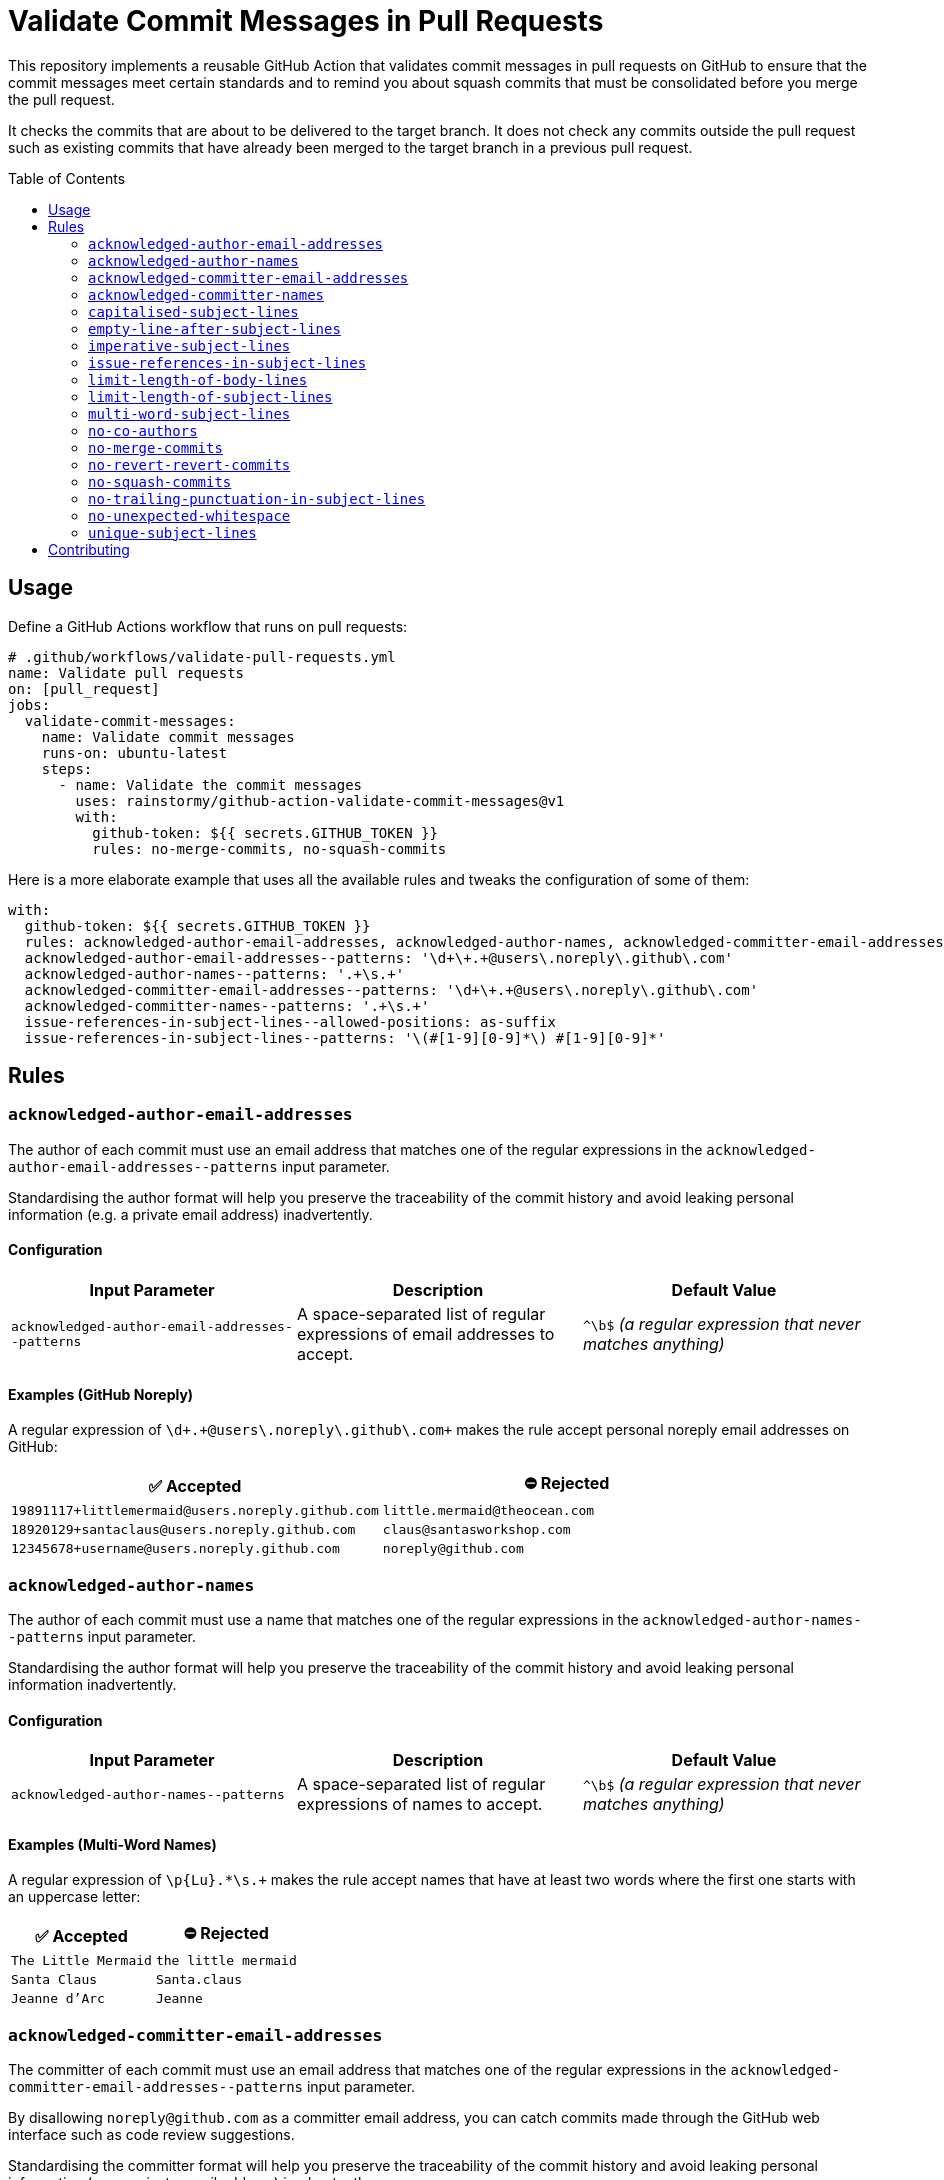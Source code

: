 = Validate Commit Messages in Pull Requests
:experimental:
:source-highlighter: highlight.js
:toc: preamble

This repository implements a reusable GitHub Action that validates commit messages in pull requests on GitHub to ensure that the commit messages meet certain standards and to remind you about squash commits that must be consolidated before you merge the pull request.

It checks the commits that are about to be delivered to the target branch.
It does not check any commits outside the pull request such as existing commits that have already been merged to the target branch in a previous pull request.

== Usage
Define a GitHub Actions workflow that runs on pull requests:

[source,yaml]
----
# .github/workflows/validate-pull-requests.yml
name: Validate pull requests
on: [pull_request]
jobs:
  validate-commit-messages:
    name: Validate commit messages
    runs-on: ubuntu-latest
    steps:
      - name: Validate the commit messages
        uses: rainstormy/github-action-validate-commit-messages@v1
        with:
          github-token: ${{ secrets.GITHUB_TOKEN }}
          rules: no-merge-commits, no-squash-commits
----

Here is a more elaborate example that uses all the available rules and tweaks the configuration of some of them:

[source,yaml]
----
with:
  github-token: ${{ secrets.GITHUB_TOKEN }}
  rules: acknowledged-author-email-addresses, acknowledged-author-names, acknowledged-committer-email-addresses, acknowledged-committer-names, capitalised-subject-lines, empty-line-after-subject-lines, imperative-subject-lines, issue-references-in-subject-lines, limit-length-of-body-lines, limit-length-of-subject-lines, multi-word-subject-lines, no-co-authors, no-merge-commits, no-revert-revert-commits, no-squash-commits, no-trailing-punctuation-in-subject-lines, no-unexpected-whitespace, unique-subject-lines
  acknowledged-author-email-addresses--patterns: '\d+\+.+@users\.noreply\.github\.com'
  acknowledged-author-names--patterns: '.+\s.+'
  acknowledged-committer-email-addresses--patterns: '\d+\+.+@users\.noreply\.github\.com'
  acknowledged-committer-names--patterns: '.+\s.+'
  issue-references-in-subject-lines--allowed-positions: as-suffix
  issue-references-in-subject-lines--patterns: '\(#[1-9][0-9]*\) #[1-9][0-9]*'
----

== Rules

=== `acknowledged-author-email-addresses`
The author of each commit must use an email address that matches one of the regular expressions in the `+acknowledged-author-email-addresses--patterns+` input parameter.

Standardising the author format will help you preserve the traceability of the commit history and avoid leaking personal information (e.g. a private email address) inadvertently.

==== Configuration
|===
|Input Parameter |Description |Default Value

m|+acknowledged-author-email-addresses--patterns+
|A space-separated list of regular expressions of email addresses to accept.
|`+^\b$+` _(a regular expression that never matches anything)_
|===

==== Examples (GitHub Noreply)
A regular expression of `+\d+\+.+@users\.noreply\.github\.com+` makes the rule accept personal noreply email addresses on GitHub:

|===
|✅ Accepted |⛔ Rejected

m|+19891117+littlemermaid@users.noreply.github.com+
m|+little.mermaid@theocean.com+

m|+18920129+santaclaus@users.noreply.github.com+
m|+claus@santasworkshop.com+

m|+12345678+username@users.noreply.github.com+
m|+noreply@github.com+
|===

=== `acknowledged-author-names`
The author of each commit must use a name that matches one of the regular expressions in the `+acknowledged-author-names--patterns+` input parameter.

Standardising the author format will help you preserve the traceability of the commit history and avoid leaking personal information inadvertently.

==== Configuration
|===
|Input Parameter |Description |Default Value

m|+acknowledged-author-names--patterns+
|A space-separated list of regular expressions of names to accept.
|`+^\b$+` _(a regular expression that never matches anything)_
|===

==== Examples (Multi-Word Names)
A regular expression of `+\p{Lu}.*\s.++` makes the rule accept names that have at least two words where the first one starts with an uppercase letter:

|===
|✅ Accepted |⛔ Rejected

m|The Little Mermaid
m|the little mermaid

m|Santa Claus
m|Santa.claus

m|Jeanne d'Arc
m|Jeanne
|===

=== `acknowledged-committer-email-addresses`
The committer of each commit must use an email address that matches one of the regular expressions in the `+acknowledged-committer-email-addresses--patterns+` input parameter.

By disallowing `noreply@github.com` as a committer email address, you can catch commits made through the GitHub web interface such as code review suggestions.

Standardising the committer format will help you preserve the traceability of the commit history and avoid leaking personal information (e.g. a private email address) inadvertently.

==== Configuration
|===
|Input Parameter |Description |Default Value

m|+acknowledged-committer-email-addresses--patterns+
|A space-separated list of regular expressions of email addresses to accept.
|`+^\b$+` _(a regular expression that never matches anything)_
|===

==== Examples (GitHub Noreply)
A regular expression of `+\d+\+.+@users\.noreply\.github\.com+` makes the rule accept personal noreply email addresses on GitHub:

|===
|✅ Accepted |⛔ Rejected

m|+19891117+littlemermaid@users.noreply.github.com+
m|+little.mermaid@theocean.com+

m|+18920129+santaclaus@users.noreply.github.com+
m|+claus@santasworkshop.com+

m|+12345678+username@users.noreply.github.com+
m|+noreply@github.com+
|===

=== `acknowledged-committer-names`
The committer of each commit must use a name that matches one of the regular expressions in the `+acknowledged-committer-names--patterns+` input parameter.

Standardising the committer format will help you preserve the traceability of the commit history and avoid leaking personal information inadvertently.

==== Configuration
|===
|Input Parameter |Description |Default Value

m|+acknowledged-committer-names--patterns+
|A space-separated list of regular expressions of names to accept.
|`+^\b$+` _(a regular expression that never matches anything)_
|===

==== Examples (Multi-Word Names)
A regular expression of `+\p{Lu}.*\s.++` makes the rule accept names that have at least two words where the first one starts with an uppercase letter:

|===
|✅ Accepted |⛔ Rejected

m|The Little Mermaid
m|the little mermaid

m|Santa Claus
m|Santa.claus

m|Jeanne d'Arc
m|Jeanne
|===

=== `capitalised-subject-lines`
The subject line of each commit must start with an uppercase letter.

Standardising the commit message format will help you preserve the readability of the commit history.

==== Examples
|===
|✅ Accepted |⛔ Rejected

m|Add a new feature
m|add a new feature

m|Fix a bug
m|fix a bug

m|Refactor the code
m|refactor the code
|===

=== `empty-line-after-subject-lines`
The subject line and the message body of each commit must be separated by an empty line.

Standardising the commit message format will help you preserve the readability of the commit history.

==== Examples
|===
|✅ Accepted |⛔ Rejected

m|Add a new feature

This commit adds a new feature.
m|Add a new feature +
This commit adds a new feature.

m|Fix a bug

It won't be bugging the users any more.
m|Fix a bug +
It won't be bugging the users any more.

m|Refactor the code

The main module is much more flexible now.
m|Refactor the code +
The main module is much more flexible now.
|===

=== `imperative-subject-lines`
The subject line of each commit must start with a verb in the imperative mood so that it reads like an instruction.

Standardising the commit message format will help you preserve the readability of the commit history.

==== Configuration
|===
|Input Parameter |Description |Default Value

|`+imperative-subject-lines--whitelist+`
|A comma-separated, case-insensitive list of additional words to accept.

For example, a whitelist of `chatify, deckenize` makes the rule accept subject lines that start with one of the fictive words 'chatify' or 'deckenize', in addition to subject lines that start with one of the 4,000+ verbs which are baked into the rule.
|_(empty)_
|===

==== Examples (Default Configuration)
|===
|✅ Accepted |⛔ Rejected

m|Add a new feature
m|Added a new feature

m|Format the code
m|Formatting

m|Make it work
m|It works

m|Do the validation every time
m|Always validate
|===

=== `issue-references-in-subject-lines`
The subject line of each commit must contain at least one reference to an issue tracking system that matches one of the regular expressions in the `+issue-references-in-subject-lines--patterns+` input parameter.
Exceptions to this rule include merge commits and revert commits.

Providing more context in the commit message (such as an issue reference) will help you preserve the traceability of the commit history.

==== Configuration
|===
|Input Parameter |Description |Default Value

m|+issue-references-in-subject-lines--allowed-positions+
|A comma-separated list of positions in the subject line where the issue reference is allowed to appear.

`as-prefix` allows issue references to appear at the start of the subject line.

`as-suffix` allows issue references to appear at the end of the subject line.
|`as-prefix, as-suffix`

m|+issue-references-in-subject-lines--patterns+
|A space-separated list of regular expressions of issue references to recognise.

The declaration order matters, as it resolves the issue references in the order they are listed.
Please take care not to shadow a specific regular expression with a more general one declared earlier in the list.
|`+^\b$+` _(a regular expression that never matches anything)_
|===

==== Examples (GitHub/GitLab)
When `as-suffix` is the only allowed position, a list of regular expressions of `+\(#[1-9][0-9]*\) #[1-9][0-9]*+` makes the rule recognise GitHub/GitLab-style issue references in the form of `#123` at the end of the subject line, potentially enclosed by parentheses:

|===
|✅ Accepted |⛔ Rejected

m|Introduce a cool feature #123
m|Introduce a cool feature

m|Write unit tests (#42)
m|(#42) Write unit tests

m|Fix the bug #1 #2
m|Close #1 and #2 by fixing the bug
|===

==== Examples (Jira/YouTrack)
When `as-prefix, as-suffix` are the allowed positions, a list of regular expressions of `+\(UNICORN-[1-9][0-9]*\) UNICORN-[1-9][0-9]*+` makes the rule recognise Jira/YouTrack-style issue references in the form of `UNICORN-123` at the start or the end of the subject line, potentially enclosed by parentheses:

|===
|✅ Accepted |⛔ Rejected

m|UNICORN-123 Introduce a cool feature
m|Introduce a cool feature #123

m|Write unit tests (UNICORN-42)
m|Write unit tests (UNICORN-042)

m|fixup! UNICORN-1 UNICORN-2 Fix the bug
m|Close UNICORN-1 and UNICORN-2 by fixing the bug
|===

=== `limit-length-of-body-lines`
Each line of the message body of each commit must not exceed the number of characters specified in the `+limit-length-of-body-lines--max-characters+` input parameter.
Exceptions to this rule include merge conflict lists, lines within verbatim zones enclosed by +```triple backticks```+, and lines that contain a section enclosed by +`backticks`+.

Keeping the body lines short will help you preserve the readability of the commit history in various Git clients.

==== Configuration
|===
|Input Parameter |Description |Default Value

m|+limit-length-of-body-lines--max-characters+
|The maximum number of characters allowed per line in the message body.
It must be a positive integer.
m|72
|===

==== Examples (Default Configuration)
|===
|✅ Accepted |⛔ Rejected

m|Help fix the bug

It was just a matter of time before it would cause customers to grumble.

m|Help fix the bug

It was just a matter of time before it would cause customers to complain.

m|Merge branch 'main' into feature/dance-party

Conflicts: +
{nbsp}src/some/very/nested/directory/extremely-grumpy-cat-with-surprising-features.test.ts
m|Forget to close a backtick section

This commit forgets to close the backtick section in `RapidTransportService.

m|Update dependencies

This commit updates some third-party dependencies:

+```shell+ +
yarn update --exact @elements/hydrogen@1.0.0 @elements/nitrogen@2.5.0 @elements/oxygen@2.6.0 +
+```+

m|Update dependencies

This commit updates some third-party dependencies by running the following command:

+```shell+ +
yarn update --exact @elements/hydrogen@1.0.0 @elements/nitrogen@2.5.0 @elements/oxygen@2.6.0 +
+```+
|===

=== `limit-length-of-subject-lines`
The subject line of each commit must not exceed the number of characters specified in the `+limit-length-of-subject-lines--max-characters+` input parameter.
Exceptions to this rule include merge commits, revert commits, and subject lines that contain a section enclosed by +`backticks`+.
Issue references and squash commit prefixes do not count towards the limit.

Keeping the subject line short will help you preserve the readability of the commit history in various Git clients.

==== Configuration
|===
|Input Parameter |Description |Default Value

m|+limit-length-of-subject-lines--max-characters+
|The maximum number of characters allowed in the subject line.
It must be a positive integer.
m|50
|===

==== Examples (Default Configuration)
|===
|✅ Accepted |⛔ Rejected

m|squash! Retrieve some data from the fast external services
m|Retrieve some data from the quick external services

m|Revert "Compare the list of items to the objects downloaded from the server"
m|Compare the list of items to the objects downloaded from the server

m|Let +`SoftIceMachineAdapter`+ produce the goods that we need
m|Forget to close the backtick section in `RapidTransportService
|===

=== `multi-word-subject-lines`
The subject line of each commit must contain at least two words.

Providing more context in the commit message (such as a thorough description) will help you preserve the traceability of the commit history.

==== Examples
|===
|✅ Accepted |⛔ Rejected

m|Test it
m|Test

m|Fix the bug
m|Fix

m|Prepare the implementation of the code
m|WIP
|===

=== `no-co-authors`
The message body must not contain `Co-authored-by:` trailers.

Removing the co-authors will help you preserve the authenticity of the commit, as co-authors are unable to sign commits.

By disallowing `Co-authored-by:` trailers, you can catch commits made through the GitHub web interface such as code review suggestions proposed by your peers.

==== Examples
|===
|✅ Accepted |⛔ Rejected

m|Update src/main.ts
m|Update src/main.ts

Co-authored-by: Santa Claus <+18920129+santaclaus@users.noreply.github.com+>

m|Implement the feature

Reported-By: Little Mermaid <+19891117+littlemermaid@users.noreply.github.com+>

m|Implement the feature

Co-Authored-By: Easter Bunny <+bunny@eastercompany.com+> +
Co-Authored-By: Santa Claus <+18920129+santaclaus@users.noreply.github.com+> +
Reported-By: Little Mermaid <+19891117+littlemermaid@users.noreply.github.com+>
|===

=== `no-merge-commits`
Merge commits must not be merged into the target branch of the pull request, reminding you to rebase your branch onto the target branch instead of merging the target branch into your branch.

Avoiding merge commits will help you preserve the traceability of the commit history as well as the ability to rebase interactively.

==== Examples
The rule considers a commit to be a merge commit when it has more than one parent commit:

|===
|✅ Accepted |⛔ Rejected

|`Merge branch 'main' into feature/dance-party` +
_(one parent commit)_
|`Merge branch 'main' into feature/dance-party` +
_(two parent commits)_

|`Keep the branch up-to-date` +
_(one parent commit)_
|`Keep the branch up-to-date` +
_(three parent commits)_
|===

=== `no-revert-revert-commits`
Commits that revert other revert commits must not be merged into the target branch of the pull request, reminding you to re-apply the original commits instead of reverting the revert commits.

Providing more context (such as the original commit message) and avoiding unnecessary commits will help you preserve the traceability of the commit history.

==== Examples
|===
|✅ Accepted |⛔ Rejected

m|Revert "Fix the bug"
m|Revert "Revert "Fix the bug""

m|Revert the revert commit
m|Revert "Revert "Revert "Fix the bug"""
|===

=== `no-squash-commits`
Squash commits must not be merged into the target branch of the pull request, reminding you to rebase interactively to consolidate the squash commits with the original commit.

Avoiding unnecessary commits will help you preserve the traceability of the commit history.

==== Configuration
|===
|Input Parameter |Description |Default Value

m|+no-squash-commits--disallowed-prefixes+
|A comma-separated, case-sensitive list of subject line prefixes to consider as squash commits.
m|amend!, fixup!, squash!
|===

==== Examples (Default Configuration)
|===
|✅ Accepted |⛔ Rejected

m|Add a new feature
m|amend! Add a new feature

m|Fix a bug
m|fixup! Fix a bug

m|Refactor the code
m|squash! Refactor the code
|===

=== `no-trailing-punctuation-in-subject-lines`
The subject line of each commit must not end with a punctuation character.
Exceptions to this rule include closing parentheses with matching opening parentheses, symbols associated with numbers, emoticons, emoji shortcodes, and characters specified in the `+no-trailing-punctuation-in-subject-lines--whitelist+` input parameter.

Standardising the commit message format will help you preserve the readability of the commit history.

==== Configuration
|===
|Input Parameter |Description |Default Value

m|+no-trailing-punctuation-in-subject-lines--whitelist+
|A space-separated list of punctuation characters to ignore.

For example, a whitelist of `. !` makes the rule accept subject lines with a trailing period or a trailing exclamation mark.
|_(empty)_
|===

==== Examples (Default Configuration)
|===
|✅ Accepted |⛔ Rejected

m|Add a new feature
m|Add a new feature.

m|Fix a bug
m|Fix a bug!

m|Refactor the code (the main module)
m|Refactor the code (

m|Update dependencies :-)
m|Update dependencies )

m|Write documentation :smile:
m|Write documentation:

m|Improve performance by 42%
m|Improve performance by x%
|===

=== `no-unexpected-whitespace`
The subject line of each commit must not contain any leading, trailing, or consecutive whitespace characters.
The message body must not contain any consecutive whitespace characters except for indentation.

Standardising the commit message format will help you preserve the readability of the commit history.

==== Examples
Space and newline characters are denoted by the `&middot;` and `&#9166;` characters, respectively, in the following examples:

|===
|✅ Accepted |⛔ Rejected

m|Write&middot;unit&middot;tests
m|Write&middot;unit&middot;&middot;tests

m|fixup!&middot;Fix&middot;the&middot;bug
m|&middot;Fix&middot;the&middot;bug

m|Implement&middot;the&middot;feature
m|Implement&middot;the&middot;feature&middot;

m|Write&middot;documentation&#9166; +
&#9166; +
&middot;&middot;This&middot;commit&middot;describes&middot;the&middot;usage.
m|Write&middot;documentation&#9166; +
&#9166; +
This&middot;commit&middot;describes&middot;&middot;the&middot;usage.
|===

=== `unique-subject-lines`
Commits that repeat the subject line of a previous commit in the pull request are probably meant to be squash commits that should be consolidated with the original commit.
Exceptions to this rule include merge commits, revert commits, and proper squash commits (as configured by `+no-squash-commits--disallowed-prefixes+`).

Avoiding unnecessary commits will help you preserve the traceability of the commit history.

==== Examples
|===
|✅ Accepted |⛔ Rejected

a|
* `Write unit tests`
* `Refactor the code`
a|
* `Refactor the code`
* `Refactor the code`

a|
* `Refactor the code`
* `squash! Refactor the code`
* `squash! Refactor the code`
a|
* `Write unit tests`
* `Implement the feature`
* `Write unit tests`
|===

== Contributing
Please take a look at link:CONTRIBUTING.adoc[CONTRIBUTING.adoc] for detailed instructions on how to contribute to this project 😀
